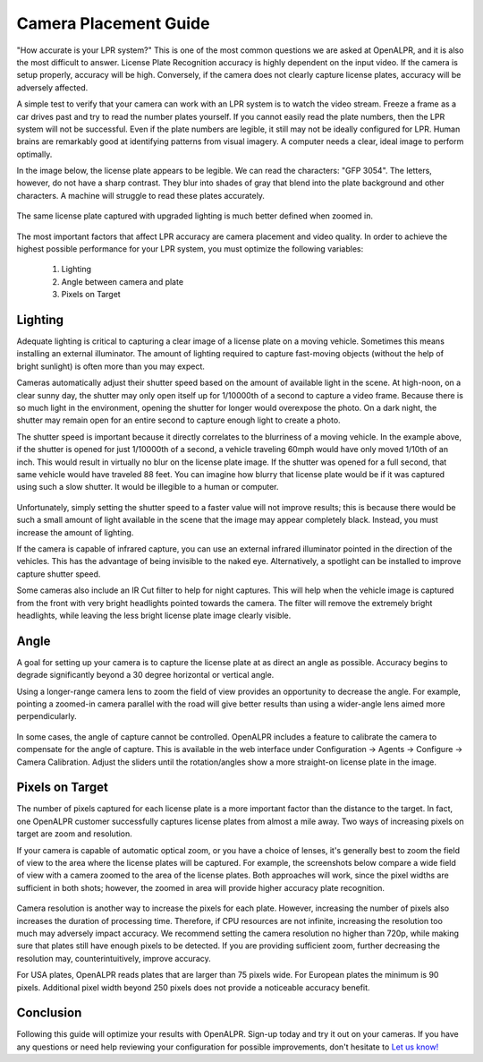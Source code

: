 .. _camera_placement:

****************************
Camera Placement Guide
****************************

"How accurate is your LPR system?"  This is one of the most common questions we are asked at OpenALPR, and it is also the most difficult to answer.  License Plate Recognition accuracy is highly dependent on the input video.  If the camera is setup properly, accuracy will be high.  Conversely, if the camera does not clearly capture license plates, accuracy will be adversely affected.

A simple test to verify that your camera can work with an LPR system is to watch the video stream.  Freeze a frame as a car drives past and try to read the number plates yourself.  If you cannot easily read the plate numbers, then the LPR system will not be successful.  Even if the plate numbers are legible, it still may not be ideally configured for LPR.  Human brains are remarkably good at identifying patterns from visual imagery.  A computer needs a clear, ideal image to perform optimally. 

In the image below, the license plate appears to be legible.  We can read the characters: "GFP 3054".  The letters, however, do not have a sharp contrast.  They blur into shades of gray that blend into the plate background and other characters.  A machine will struggle to read these plates accurately.

  .. image:: images/camera_setup/unclear_plate_combined.png
      :scale: 100%
      :alt: Image of unclear plate

The same license plate captured with upgraded lighting is much better defined when zoomed in.

  .. image:: images/camera_setup/clear_plate_combined.png
      :scale: 100%
      :alt: Image of clear plate

The most important factors that affect LPR accuracy are camera placement and video quality.  In order to achieve the highest possible performance for your LPR system, you must optimize the following variables:

  1. Lighting
  2. Angle between camera and plate
  3. Pixels on Target

Lighting
==========

Adequate lighting is critical to capturing a clear image of a license plate on a moving vehicle.  Sometimes this means installing an external illuminator.  The amount of lighting required to capture fast-moving objects (without the help of bright sunlight) is often more than you may expect.  

Cameras automatically adjust their shutter speed based on the amount of available light in the scene.  At high-noon, on a clear sunny day, the shutter may only open itself up for 1/10000th of a second to capture a video frame.  Because there is so much light in the environment, opening the shutter for longer would overexpose the photo.  On a dark night, the shutter may remain open for an entire second to capture enough light to create a photo.

The shutter speed is important because it directly correlates to the blurriness of a moving vehicle.  In the example above, if the shutter is opened for just 1/10000th of a second, a vehicle traveling 60mph would have only moved 1/10th of an inch.  This would result in virtually no blur on the license plate image.  If the shutter was opened for a full second, that same vehicle would have traveled 88 feet.  You can imagine how blurry that license plate would be if it was captured using such a slow shutter.  It would be illegible to a human or computer.

  .. image:: images/camera_setup/motion_blur.jpg
      :scale: 100%
      :alt: Image showing effect of motion blur

Unfortunately, simply setting the shutter speed to a faster value will not improve results; this is because there would be such a small amount of light available in the scene that the image may appear completely black.  Instead, you must increase the amount of lighting.

If the camera is capable of infrared capture, you can use an external infrared illuminator pointed in the direction of the vehicles.  This has the advantage of being invisible to the naked eye.  Alternatively, a spotlight can be installed to improve capture shutter speed.

Some cameras also include an IR Cut filter to help for night captures.  This will help when the vehicle image is captured from the front with very bright headlights pointed towards the camera.  The filter will remove the extremely bright headlights, while leaving the less bright license plate image clearly visible.

  .. image:: images/camera_setup/lighting_combined.png
      :scale: 100%
      :alt: Image of proper lighting of plate at night

Angle
=======

A goal for setting up your camera is to capture the license plate at as direct an angle as possible.  Accuracy begins to degrade significantly beyond a 30 degree horizontal or vertical angle.  

Using a longer-range camera lens to zoom the field of view provides an opportunity to decrease the angle.  For example, pointing a zoomed-in camera parallel with the road will give better results than using a wider-angle lens aimed more perpendicularly.

  .. image:: images/camera_setup/camera_zoom_angle.png
      :scale: 100%
      :alt: Image of correct camera placement angles

In some cases, the angle of capture cannot be controlled.  OpenALPR includes a feature to calibrate the camera to compensate for the angle of capture.  This is available in the web interface under Configuration -> Agents -> Configure -> Camera Calibration.  Adjust the sliders until the rotation/angles show a more straight-on license plate in the image. 

Pixels on Target
==================

The number of pixels captured for each license plate is a more important factor than the distance to the target.  In fact, one OpenALPR customer successfully captures license plates from almost a mile away.  Two ways of increasing pixels on target are zoom and resolution.

If your camera is capable of automatic optical zoom, or you have a choice of lenses, it's generally best to zoom the field of view to the area where the license plates will be captured.  For example, the screenshots below compare a wide field of view with a camera zoomed to the area of the license plates.  Both approaches will work, since the pixel widths are sufficient in both shots; however, the zoomed in area will provide higher accuracy plate recognition.

  .. image:: images/camera_setup/zoom_combined.png
      :scale: 100%
      :alt: Image of properly zoomed image

Camera resolution is another way to increase the pixels for each plate.  However, increasing the number of pixels also increases the duration of processing time.  Therefore, if CPU resources are not infinite, increasing the resolution too much may adversely impact accuracy.  We recommend setting the camera resolution no higher than 720p, while making sure that plates still have enough pixels to be detected.  If you are providing sufficient zoom, further decreasing the resolution may, counterintuitively, improve accuracy.

For USA plates, OpenALPR reads plates that are larger than 75 pixels wide.  For European plates the minimum is 90 pixels.  Additional pixel width beyond 250 pixels does not provide a noticeable accuracy benefit.

Conclusion
============

Following this guide will optimize your results with OpenALPR.  Sign-up today and try it out on your cameras.  If you have any questions or need help reviewing your configuration for possible improvements, don't hesitate to `Let us know! <http://www.openalpr.com/contact.html>`_
